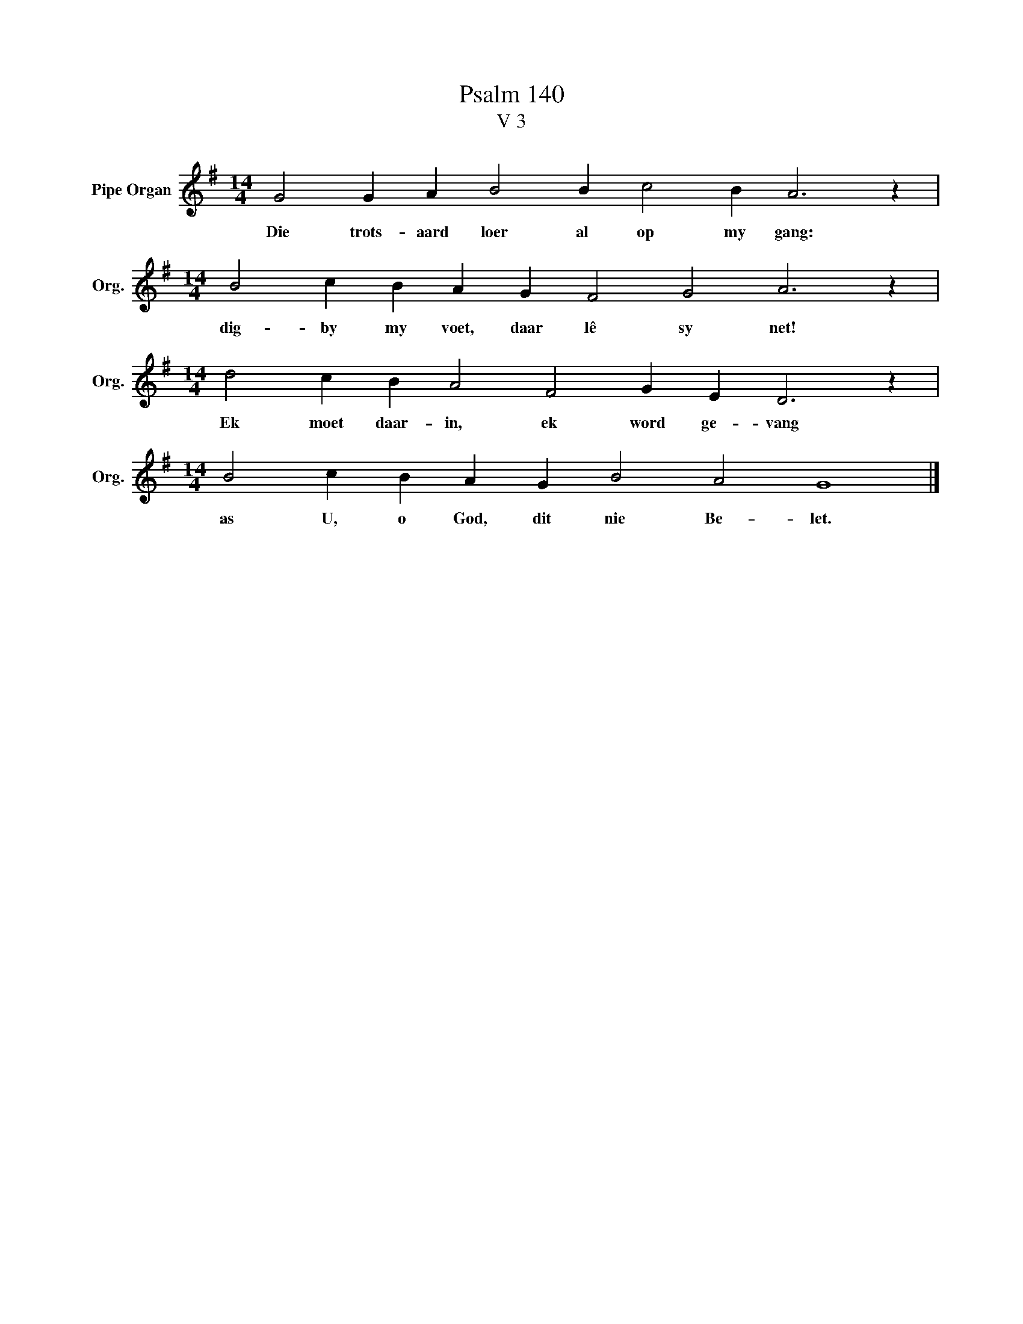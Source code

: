 X:1
T:Psalm 140
T:V 3
L:1/4
M:14/4
I:linebreak $
K:G
V:1 treble nm="Pipe Organ" snm="Org."
V:1
 G2 G A B2 B c2 B A3 z |$[M:14/4] B2 c B A G F2 G2 A3 z |$[M:14/4] d2 c B A2 F2 G E D3 z |$ %3
w: Die trots- aard loer al op my gang:|dig- by my voet, daar lê sy net!|Ek moet daar- in, ek word ge- vang|
[M:14/4] B2 c B A G B2 A2 G4 |] %4
w: as U, o God, dit nie Be- let.|

